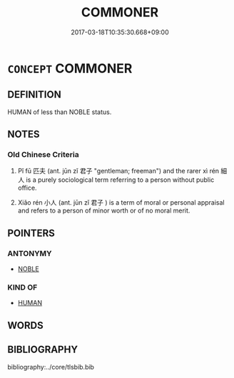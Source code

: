 # -*- mode: mandoku-tls-view -*-
#+TITLE: COMMONER
#+DATE: 2017-03-18T10:35:30.668+09:00        
#+STARTUP: content
* =CONCEPT= COMMONER
:PROPERTIES:
:CUSTOM_ID: uuid-fb48a6d9-ac99-40ef-ba9a-5a395949ca37
:TR_ZH: 老百姓
:END:
** DEFINITION

HUMAN of less than NOBLE status.

** NOTES

*** Old Chinese Criteria
1. Pǐ fū 匹夫 (ant. jūn zǐ 君子 "gentleman; freeman") and the rarer xì rén 細人 is a purely sociological term referring to a person without public office.

2. Xiǎo rén 小人 (ant. jūn zǐ 君子 ) is a term of moral or personal appraisal and refers to a person of minor worth or of no moral merit.

** POINTERS
*** ANTONYMY
 - [[tls:concept:NOBLE][NOBLE]]

*** KIND OF
 - [[tls:concept:HUMAN][HUMAN]]

** WORDS
   :PROPERTIES:
   :VISIBILITY: children
   :END:
** BIBLIOGRAPHY
bibliography:../core/tlsbib.bib
